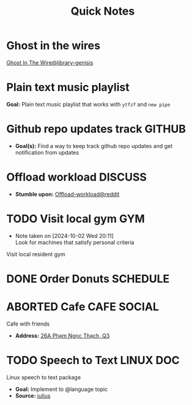 #+TITLE: Quick Notes
#+DESCRIPTION: Captures and Quick notes

* Ghost in the wires

[[https://libgen.is/search.php?req=Ghost+in+the+wires&lg_topic=libgen&open=0&view=simple&res=25&phrase=1&column=def][Ghost In The Wire@library-genisis]]

* Plain text music playlist

*Goal:* Plain text music playlist that works with ~ytfzf~ and ~new pipe~

* Github repo updates track :GITHUB:

- *Goal(s):* Find a way to keep track github repo updates and get notification from updates

* Offload workload :DISCUSS:

- *Stumble upon:* [[https://l.opnxng.com/r/sysadmin/comments/2wazbb/im_struggling_with_my_workload_and_need_tips_for/][Offload-workload@reddit]]

* TODO Visit local gym :GYM:
SCHEDULED: <2024-10-07 Mon 16:00>
- Note taken on [2024-10-02 Wed 20:11] \\
  Look for machines that satisfy personal criteria

Visit local resident gym 

* DONE Order Donuts :SCHEDULE:
CLOSED: [2024-10-05 Sat 02:54] DEADLINE: <2024-10-04 Fri 19:00 -2h>

* ABORTED Cafe :CAFE:SOCIAL:
CLOSED: [2024-10-06 Sun 19:20] SCHEDULED: <2024-10-06 Sun 11:00>

Cafe with friends
- *Address:* [[https://www.google.com/maps/place/26A+Ph%E1%BA%A1m+Ng%E1%BB%8Dc+Th%E1%BA%A1ch,+Ph%C6%B0%E1%BB%9Dng+6,+Qu%E1%BA%ADn+3,+H%E1%BB%93+Ch%C3%AD+Minh,+Vietnam/@10.7842646,106.6939983,19z/data=!4m6!3m5!1s0x31752f3406e949d1:0x7a24235059671f2f!8m2!3d10.7844551!4d106.6942183!16s%2Fg%2F11c5m0ycbt?force=pwa&source=mlapk][26A Phạm Ngọc Thạch, Q3]]

* TODO Speech to Text :LINUX:DOC:

Linux speech to text package
- *Goal:* Implement to @language topic
- *Source:*  [[https://github.com/julius-speech/julius][julius]]


